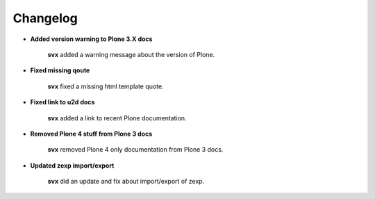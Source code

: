 Changelog
=========

- **Added version warning to Plone 3.X docs**

    **svx** added a warning message about the version of Plone.

- **Fixed missing qoute**

    **svx** fixed a missing html template quote.

- **Fixed link to u2d docs**

    **svx** added a link to recent Plone documentation.

- **Removed Plone 4 stuff from Plone 3 docs**

    **svx** removed Plone 4 only documentation from Plone 3 docs.

- **Updated zexp import/export**

    **svx** did an update and fix about import/export of zexp.
